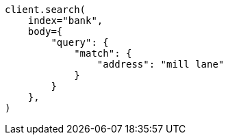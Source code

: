 // getting-started.asciidoc:495

[source, python]
----
client.search(
    index="bank",
    body={
        "query": {
            "match": {
                "address": "mill lane"
            }
        }
    },
)
----